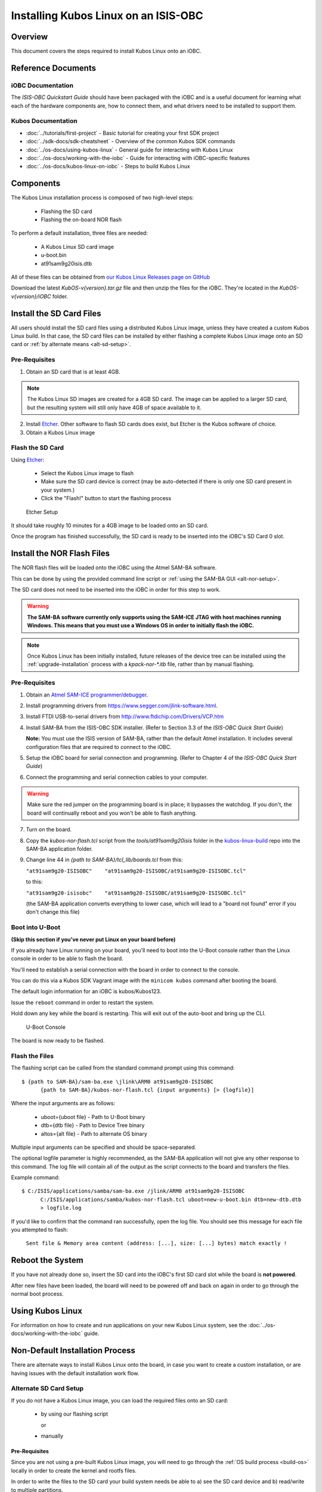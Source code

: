 Installing Kubos Linux on an ISIS-OBC
=====================================

Overview
--------

This document covers the steps required to install Kubos Linux onto an iOBC.

Reference Documents
-------------------

iOBC Documentation
~~~~~~~~~~~~~~~~~~

The :title:`ISIS-OBC Quickstart Guide` should have been packaged with the iOBC
and is a useful document for learning what each of the hardware
components are, how to connect them, and what drivers need to be
installed to support them.

Kubos Documentation
~~~~~~~~~~~~~~~~~~~

-  :doc:`../tutorials/first-project` - Basic tutorial for creating your first SDK project
-  :doc:`../sdk-docs/sdk-cheatsheet` - Overview of the common Kubos SDK commands
-  :doc:`../os-docs/using-kubos-linux` - General guide for interacting with Kubos Linux
-  :doc:`../os-docs/working-with-the-iobc` - Guide for interacting with iOBC-specific features
-  :doc:`../os-docs/kubos-linux-on-iobc` - Steps to build Kubos Linux

Components
----------

The Kubos Linux installation process is composed of two high-level steps:

  - Flashing the SD card
  - Flashing the on-board NOR flash
    
To perform a default installation, three files are needed:

  - A Kubos Linux SD card image
  - u-boot.bin
  - at91sam9g20isis.dtb
  
All of these files can be obtained from `our Kubos Linux Releases page on GitHub <https://github.com/kubos/kubos-linux-build/releases>`__

Download the latest `KubOS-v{version}.tar.gz` file and then unzip the files for the iOBC. They're located in the `KubOS-v{version}/iOBC` folder.

.. _install-sd:

Install the SD Card Files
-------------------------

All users should install the SD card files using a distributed Kubos Linux image, unless they have
created a custom Kubos Linux build. In that case, the SD card files can be installed by either 
flashing a complete Kubos Linux image onto an SD card or :ref:`by alternate means <alt-sd-setup>`.

Pre-Requisites
~~~~~~~~~~~~~~

1. Obtain an SD card that is at least 4GB.

.. note:: 

    The Kubos Linux SD images are created for a 4GB SD card. The image can be applied to a larger SD card, but the
    resulting system will still only have 4GB of space available to it.

 
2. Install `Etcher <https://etcher.io/>`__. Other software to flash SD cards does exist,
   but Etcher is the Kubos software of choice.

3. Obtain a Kubos Linux image


Flash the SD Card
~~~~~~~~~~~~~~~~~

Using `Etcher <https://etcher.io/>`__:

  - Select the Kubos Linux image to flash
  - Make sure the SD card device is correct (may be auto-detected if there is only one SD card present
    in your system.)
  - Click the "Flash!" button to start the flashing process
  
.. figure:: ../images/iOBC/etcher.png
   :alt: Etcher Setup

   Etcher Setup
  
It should take roughly 10 minutes for a 4GB image to be loaded onto an SD card.

Once the program has finished successfully, the SD card is ready to be inserted
into the iOBC's SD Card 0 slot.

Install the NOR Flash Files
---------------------------

The NOR flash files will be loaded onto the iOBC using the Atmel SAM-BA software.

This can be done by using the provided command line script or :ref:`using the SAM-BA GUI <alt-nor-setup>`.

The SD card does not need to be inserted into the iOBC in order for this step to work.

.. warning::

    **The SAM-BA software currently only supports using the SAM-ICE JTAG with host machines
    running Windows. This means that you must use a Windows OS in order to initially flash
    the iOBC.**
    
.. note::

    Once Kubos Linux has been initially installed, future releases of the device tree
    can be installed using the :ref:`upgrade-installation` process with a `kpack-nor-*.itb`
    file, rather than by manual flashing.

Pre-Requisites
~~~~~~~~~~~~~~

1. Obtain an `Atmel SAM-ICE programmer/debugger <http://www.atmel.com/tools/atmelsam-ice.aspx>`__.
2. Install programming drivers from https://www.segger.com/jlink-software.html.
3. Install FTDI USB-to-serial drivers from http://www.ftdichip.com/Drivers/VCP.htm
4. Install SAM-BA from the ISIS-OBC SDK installer. 
   (Refer to Section 3.3 of the `ISIS-OBC Quick Start Guide`)
   
   **Note:** You must use the ISIS version of SAM-BA, rather than the default
   Atmel installation. It includes several configuration files that are required
   to connect to the iOBC.
5. Setup the iOBC board for serial connection and programming. (Refer to
   Chapter 4 of the `ISIS-OBC Quick Start Guide`)
6. Connect the programming and serial connection cables to your
   computer.

.. warning::

    Make sure the red jumper on the programming board is in place; it bypasses
    the watchdog. If you don't, the board will continually reboot and you won't be
    able to flash anything.
    
7. Turn on the board.

8. Copy the `kubos-nor-flash.tcl` script from the `tools/at91sam9g20isis` folder in
   the `kubos-linux-build <https://github.com/kubos/kubos-linux-build>`__ repo
   into the SAM-BA application folder.
9. Change line 44 in `{path to SAM-BA}/tcl_lib/boards.tcl` from this:

   ``"at91sam9g20-ISISOBC"    "at91sam9g20-ISISOBC/at91sam9g20-ISISOBC.tcl"``
   
   to this:
   
   ``"at91sam9g20-isisobc"    "at91sam9g20-ISISOBC/at91sam9g20-ISISOBC.tcl"``
   
   (the SAM-BA application converts everything to lower case, which will lead to 
   a "board not found" error if you don't change this file)


Boot into U-Boot
~~~~~~~~~~~~~~~~

**(Skip this section if you've never put Linux on your board before)**

If you already have Linux running on your board, you'll need to boot into the
U-Boot console rather than the Linux console in order to be able to flash the
board.

You'll need to establish a serial connection with the board in order to connect
to the console. 

You can do this via a Kubos SDK Vagrant image with the ``minicom kubos`` command
after booting the board.

The default login information for an iOBC is kubos/Kubos123.

Issue the ``reboot`` command in order to restart the system.

Hold down any key while the board is restarting. This will exit out of the auto-boot and
bring up the CLI.

.. figure:: ../images/iOBC/uboot_console.png
   :alt: U-Boot Console

   U-Boot Console
   
The board is now ready to be flashed.

Flash the Files
~~~~~~~~~~~~~~~

The flashing script can be called from the standard command prompt using this command:

::

    $ {path to SAM-BA}/sam-ba.exe \jlink\ARM0 at91sam9g20-ISISOBC
          {path to SAM-BA}/kubos-nor-flash.tcl {input arguments} [> {logfile}]
    
Where the input arguments are as follows:

  - uboot={uboot file} - Path to U-Boot binary
  - dtb={dtb file} - Path to Device Tree binary
  - altos={alt file} - Path to alternate OS binary
  
Multiple input arguments can be specified and should be space-separated.
  
The optional logfile parameter is highly recommended, as the SAM-BA application will not
give any other response to this command. The log file will contain all of the output as the 
script connects to the board and transfers the files.

Example command:

::

    $ C:/ISIS/applications/samba/sam-ba.exe /jlink/ARM0 at91sam9g20-ISISOBC 
          C:/ISIS/applications/samba/kubos-nor-flash.tcl uboot=new-u-boot.bin dtb=new-dtb.dtb 
          > logfile.log
 
If you'd like to confirm that the command ran successfully, open the log file. You should see
this message for each file you attempted to flash:

    ``Sent file & Memory area content (address: [...], size: [...] bytes) match exactly !``

Reboot the System
-----------------

If you have not already done so, insert the SD card into the iOBC's first SD card
slot while the board is **not powered**.

After new files have been loaded, the board will need to be powered off and back
on again in order to go through the normal boot process.

Using Kubos Linux
-----------------

For information on how to create and run applications on your new Kubos Linux system, see the
:doc:`../os-docs/working-with-the-iobc` guide.


Non-Default Installation Process
--------------------------------

There are alternate ways to install Kubos Linux onto the board, in case you want to create a custom
installation, or are having issues with the default installation work flow.

.. _alt-sd-setup:

Alternate SD Card Setup
~~~~~~~~~~~~~~~~~~~~~~~

If you do not have a Kubos Linux image, you can load the required files onto an SD card:

  - by using our flashing script
  
    or
  
  - manually

Pre-Requisites
^^^^^^^^^^^^^^

Since you are not using a pre-built Kubos Linux image, you will need to go through the :ref:`OS build process <build-os>`
locally in order to create the kernel and rootfs files.

In order to write the files to the SD card your build system needs be able to a)
see the SD card device and b) read/write to multiple partitions.

If you're running Mac OS or Windows, you'll need to pass the SD card through to
your Vagrant box.

-  `Mac OS X Instructions <https://www.geekytidbits.com/mount-sd-card-virtualbox-from-mac-osx/>`__
-  `Windows Instructions <http://rizwanansari.net/access-sd-card-on-linux-from-windows-using-virtualbox/>`__

If you're running Linux, you can either pass through the SD card to your Vagrant
box via the VirtualBox Manager, or run the whole build process natively.

Get the Device Name
^^^^^^^^^^^^^^^^^^^

To start, find the name of your SD card in your system:

::

    $ sudo fdisk -l

You should see a device that looks like this:

::

    Disk /dev/sdb: 3.8 GiB, 4025483264 bytes, 7862272 sectors
    Units: sectors of 1 * 512 = 512 bytes
    Sector size (logical/physical): 512 bytes / 512 bytes
    I/O size (minimum/optimal): 512 bytes / 512 bytes
    Disklabel type: dos
    Disk identifier: 0xf39e6ab1

In this example '/dev/sdb' is the name of the SD card. You might also see
'/dev/mmcblk0'. You'll need to use this name in all future commands.

Method 1: Run the Formatting/Flashing Script
^^^^^^^^^^^^^^^^^^^^^^^^^^^^^^^^^^^^^^^^^^^^

A script is available to format the SD card and then load the latest
Kubos Linux kernel and root filesystem.

Navigate to the 'kubos-linux-build/tools' directory.

Run the ``format-sd.sh`` script. You might need to run as root to get
permissions for certain steps.

The script has optional parameters: 

- ``-d {device}`` - Specify the name of the SD card device. The default is
  '/dev/sdb' 
- ``-s {size}`` - Size, in MB, of the SD card. The default is 4000 (4GB). 
- ``-w`` - Specify that the SD card should be wiped before formatting. Useful
  if there was any data previously on the card. **Note** Wiping a 4GB SD card
  takes about 10 minutes. 
- ``-p`` - Specify that existing kpack-base.itb and kernel files should be
  copied into the appropriate partitions 
- ``-pp`` - Specify that the kpack-base.itb and kernel files should be built
  and then copied to their partitions 
- ``-ppp`` - Specify that the SD card should not be formatted. Only build and
  copy the kpack and kernel files. 
- ``-b {branch}`` - Specify the branch name of U-Boot that has been built. The
  default is 'master'. This option should not need to be used outside of
  development.

So if I wanted to wipe my SD card and then build and load the new kernel files,
I would run:

::

    $ ./format-sd.sh -wpp

Once the script has finished successfully, the SD card is ready to be inserted
into the iOBC's SD Card 0 slot.

Method 2: Manual Format/Flash Process
^^^^^^^^^^^^^^^^^^^^^^^^^^^^^^^^^^^^^

If for some reason you'd like to format the SD card and load the bare minimum
files onto it manually, follow this process.

Partition the SD Card
#####################

First, you'll need to set up the partitions on the SD card (for readability,
we'll be using device name '/dev/sdb'. Be sure to replace with the device name
of your SD card):

Create a partition table

::

    $ sudo parted /dev/sdb mklabel msdos y

Create the partitions

::

    $ sudo parted /dev/sdb mkpart primary ext4 4M 3856M
    $ sudo parted /dev/sdb mkpart extended 3856M 3996M
    $ sudo parted /dev/sdb mkpart logical fat16 3856M 3876M
    $ sudo parted /dev/sdb mkpart logical ext4 3876M 3896M
    $ sudo parted /dev/sdb mkpart logical ext4 3896M 3996M

Configure the partitions (ex. /dev/sdb1)

::

    $ sudo mkfs.ext4 /dev/sdb1
    $ sudo mkfs.fat /dev/sdb5
    $ sudo mkfs.ext4 /dev/sdb6
    $ sudo mkfs.ext4 /dev/sdb7

Create the Kernel File
######################

The BuildRoot build process creates the zImage file, which is a self-extracting
kernel image. In order to help detect corruption, we package that into an
\*.itb file, which includes a checksum value that can be validated during boot time.

Navigate to your 'kubos-linux-build' folder and open the 'tools' directory.

Run the ``kubos-kernel.sh`` script.

The script has optional parameters (which are unlikely to be needed): 

- ``-i {input-file}`` - Specify the name of the
  \*.its file to use. This file describes the files that will be packaged and their usage configuration options. The default is 'kubos-kernel.its', which should also be located in the 'tools' directory. 
-  ``-b {branch}`` - Specify the branch name of U-Boot that has been built.
   The default is 'master'. This option should not need to be used outside of
   development. 

The script will create the 'kubos-kernel.itb' file.

Copy the files
##############

Next, you'll need to copy the kernel file into the boot partition and the rootfs
into the rootfs partition

From your project folder:

Create mount folders

::

    $ mkdir boot
    $ mkdir rootfs

Mount the partitions (replace '/dev/sdb' with the name of your SD card device)

::

    $ sudo mount /dev/sdb5 boot
    $ sudo mount /dev/sdb6 rootfs

Copy the kubos-kernel.itb file into partition 5. It will need to be renamed to
'kernel'.

::

    $ sudo cp buildroot-2017.02.8/output/images/kubos-kernel.itb boot/kernel

Untar the rootfs into partition 6

::

    $ sudo tar -xvf buildroot-2017.02.8/output/images/rootfs.tar -C rootfs

Unmount the partitions

::

    $ sudo umount /dev/sdb5
    $ sudo umount /dev/sdb6

Remove the SD card and insert it into iOBC SD card slot 0.

.. _alt-nor-setup:

Alternate NOR Flash Setup
~~~~~~~~~~~~~~~~~~~~~~~~~

You must still use the Atmel SAM-BA software on a Windows machine in order to flash the required files
into the iOBC NOR flash. However, you can use the SAM-BA software directly to do so, rather than using
the previously provided script.

Pre-Requisites
^^^^^^^^^^^^^^

1. Obtain an `Atmel SAM-ICE programmer/debugger <http://www.atmel.com/tools/atmelsam-ice.aspx>`__.
2. Install programming drivers from https://www.segger.com/jlink-software.html.
3. Install FTDI USB-to-serial drivers from http://www.ftdichip.com/Drivers/VCP.htm
4. Install SAM-BA from the ISIS-OBC SDK installer. 
   (Refer to Section 3.3 of the `ISIS-OBC Quick Start Guide`)
   
   **Note:** You must use the ISIS version of SAM-BA, rather than the default
   Atmel installation. It includes several configuration files that are required
   to connect to the iOBC.
5. Setup the iOBC board for serial connection and programming. (Refer to
   Chapter 4 of the `ISIS-OBC Quick Start Guide`)
6. Connect the programming and serial connection cables to your
   computer.

.. warning::

    Make sure the red jumper on the programming board is in place; it bypasses
    the watchdog. If you don't, the board will continually reboot and you won't be
    able to flash anything.

7. Turn on the board.
    
8. Obtain the NOR flash files either from Kubos, or from your own :ref:`local build <build-os>`:
    
    - u-boot.bin
    - at91sam9g20isis.dtb    
    
Boot into U-Boot
^^^^^^^^^^^^^^^^

**(Skip this section if you've never put Linux on your board before)**

If you already have Linux running on your board, you'll need to boot into the
U-Boot console rather than the Linux console in order to be able to flash the
board.

You'll need to establish a serial connection with the board in order to connect
to the console. 

You can do this via a Kubos Vagrant image with the ``minicom kubos`` command
after booting the board.

The default login information for an iOBC is kubos/Kubos123.

Issue the ``reboot`` command in order to restart the system.

Hold down any key while the board is restarting. This will exit out of the auto-boot and
bring up the CLI.

.. figure:: ../images/iOBC/uboot_console.png
   :alt: U-Boot Console

   U-Boot Console

The board is now ready to be flashed.    
    
Installation
^^^^^^^^^^^^

Start SAM-BA
############

Start up SAM-BA. You'll want to select the at91sam9g20-ISISOBC option from the
'Select your board' drop-down.

.. figure:: ../images/iOBC/samba_connection_select.png
   :alt: SAM-BA Connection Selection

   SAM-BA Connection Selection

Enable Flashing
###############

Execute the 'Enable NorFlash' script. This will prep the board to enable
flashing.

.. figure:: ../images/iOBC/samba_enable_norflash.png
   :alt: SAM-BA Enable NorFlash

   SAM-BA Enable NorFlash

Flash U-Boot
############

Select the uboot.bin file in the 'Send File Name' field.

Make sure that 'Address' is set to 0xA000.

Click 'Send File'

.. figure:: ../images/iOBC/samba_send_uboot.png
   :alt: SAM-BA Send U-Boot

   SAM-BA Send U-Boot
   
Click 'Compare sent file with memory' after the file transfer has completed to confirm
that all data was sent successfully.

Flash Device Tree
#################

Select the at91sam9g20isis.dtb file in the 'Send File Name' field (you'll need
to view all file types in order to see the .dtb file)

Set 'Address' to 0x70000.

Click 'Send File'

.. figure:: ../images/iOBC/samba_send_dtb.png
   :alt: SAM-BA Send DTB

   SAM-BA Send DTB
   
Click 'Compare sent file with memory' after the file transfer has completed to confirm
that all data was sent successfully.

Reboot the System
~~~~~~~~~~~~~~~~~

After new files have been loaded, the board will need to be powered off and back
on again in order to go through the normal boot process.
